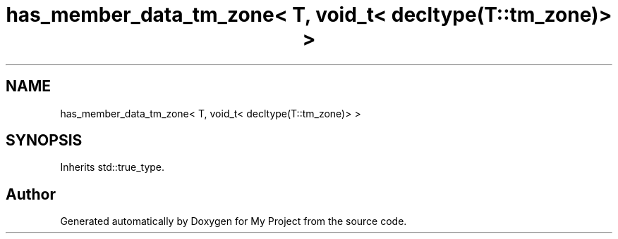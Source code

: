 .TH "has_member_data_tm_zone< T, void_t< decltype(T::tm_zone)> >" 3 "Wed Feb 1 2023" "Version Version 0.0" "My Project" \" -*- nroff -*-
.ad l
.nh
.SH NAME
has_member_data_tm_zone< T, void_t< decltype(T::tm_zone)> >
.SH SYNOPSIS
.br
.PP
.PP
Inherits std::true_type\&.

.SH "Author"
.PP 
Generated automatically by Doxygen for My Project from the source code\&.
